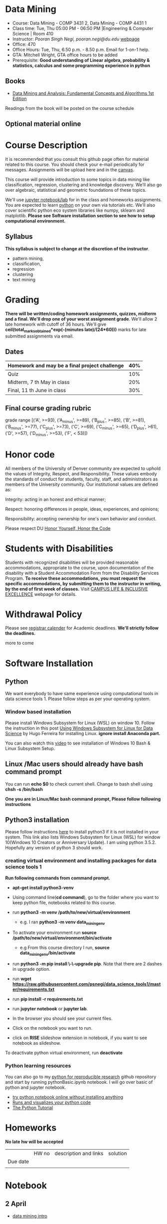* Data Mining
  - Course: Data Mining - COMP 3431 2, Data Mining - COMP 4431 1
  - Class time: Tue, Thu  05:00 PM -  06:50 PM  |Engineering & Computer Science | Room 410
  - Instructor: /Pooran Singh Negi, pooran.negi@du.edu/ [[https://sites.google.com/site/poorannegi/][webpage]]
  - Office: 470
  - Office Hours: Tue, Thu,  6.50 p.m. - 8.50 p.m. Email for 1-on-1 help.
  - GTA: Mitchell Wright, GTA office hours to be added
  - Prerequisite: *Good understanding of Linear algebra, probability & statistics, calculus and some programming experience in python*
** Books 
   - [[http://www.dataminingbook.info/pmwiki.php][Data Mining and Analysis: Fundamental Concepts and Algorithms 1st Edition]]
   
Readings from the book will be posted on the course schedule


** Optional material online


* Course Description
It is recommended that you consult this github page often for material related to this course. You should check your e-mail periodically for messages.
Assignments will be upload here and in the [[https://canvas.du.edu/login/ldap][canvas]].

This course will provide introduction to some topics in data mining like classification, regression, clustering and knowledge discovery. We'll also go over
algebraic, statistical and geometric foundations of these topics. 

We'll use [[http://jupyter.org/][jupyter notebook/lab]] for in the class and homeworks assignments. You are expected to learn [[https://www.python.org/][python]] on your own via tutorials etc.
We'll also cover scientific python eco system libraries like numpy, sklearn and matplotlib. *Please see Software installation section to see how to setup computational environment.*


** Syllabus
*This syllabus is subject to change at the discretion of the instructor*.
- pattern mining,
- classification,
- regression
- clustering
- text mining


* Grading
*There will be  written/coding homework assignments, quizzes,  midterm and a final. We'll drop one of your worst assignment grade*.
We'll allow 2 late homework with cutoff of 36 hours. We'll give *ceil(total_marks_obtained*exp(-(minutes late)/(24*60)))* marks  for  late submitted assignments via email.



** Dates

|------------------------------------------------+-----|
| Homework  and may be a final project challenge | 40% |
|------------------------------------------------+-----|
| Quiz                                           | 10% |
|------------------------------------------------+-----|
| Midterm, 7 th May in class                     | 20% |
|------------------------------------------------+-----|
| Final, 11 th June in class                     | 30% |
|------------------------------------------------+-----|



** Final course grading rubric

grade range [('A', >=93), ('A_minus', >=89), ('B_plus', >=85), ('B', >=81), ('B_minus', >=77), ('C_plus', >=73), ('C', >=69), ('C_minus', >=65),
 ('D_plus', >61), ('D', >=57), ('D_minus', >=53),  ('F', < 53)])

 
* Honor code
All members of the University of Denver community are expected to uphold the values of Integrity, Respect, and Responsibility.
These values embody the standards of conduct for students, faculty, staff, and administrators as members of the University community. 
Our institutional values are defined as:

Integrity: acting in an honest and ethical manner;

Respect: honoring differences in people, ideas, experiences, and opinions;

Responsibility: accepting ownership for one's own behavior and conduct.

Please respect DU [[https://www.du.edu/studentlife/studentconduct/honorcode.html][Honor Yourself, Honor the Code]]

* Students with Disabilities
Students with recognized disabilities will be provided reasonable
accommodations, appropriate to the course, upon documentation of the disability with a Student
Accommodation Form from the Disability Services Program. *To receive these accommodations, you must request the specific accommodations, by submitting them to the instructor in writing,
by the end of first week of classes.* Visit [[https://www.du.edu/studentlife/disability/][CAMPUS LIFE & INCLUSIVE EXCELLENCE]] webpage for details.

* Withdrawal Policy
Please see [[https://www.du.edu/registrar/calendar/][registrar calender]] for Academic deadlines. *We'll strictly follow the deadlines.*

 more to come
     
* Software Installation
** Python
We want everybody to have same experience using computational tools in data science tools 1. Please follow steps as
per your operating system.

*** Window based installation
Please install Windows Subsystem for Linux (WSL) on window 10. Follow the instruction in this post [[https://medium.com/hugo-ferreiras-blog/using-windows-subsystem-for-linux-for-data-science-9a8e68d7610c][Using Windows Subsystem for Linux for Data Science]]
by Hugo Ferreira for installing Linux. **ignore install Anaconda part.**

You can also watch this [[https://www.youtube.com/watch?v=Cvrqmq9A3tA][video]] to see installation of Windows 10 Bash & Linux Subsystem Setup.
** Linux /Mac users should already have bash command prompt
You can run *echo $0* to check current shell. Change to bash shell using  *chsh -s /bin/bash*

*One you are in Linux/Mac bash command prompt, Please follow following instructions*
** Python3 installation
Please follow instructions [[https://realpython.com/installing-python/][here]] to install python3 if it is not installed in your system. This link
also lists Windows Subsystem for Linux (WSL) for window 10(Windows 10 Creators or Anniversary Update).
I am using python 3.5.2. Hopefully any version of python 3 should work.

*** creating virtual environment and installing packages for data science tools 1
*Run following commands from  command prompt.*

- *apt-get install python3-venv*
- Using command line(*cd command*), go to the folder where you want to keep python file, notebooks related to this course.
- run *python3 -m venv /path/to/new/virtual/environment*
  + e.g. I ran *python3 -m venv data_mining_env*
- To activate your environment run *source /path/to/new/virtual/environment/bin/activate*
  + e.g From this course directory I run, *source data_mining_env/bin/activate*

- run *python3 -m pip install \-\-upgrade pip*. Note that there are 2 dashes in upgrade option.
- run *wget https://raw.githubusercontent.com/psnegi/data_science_tools1/master/requirements.txt*
- run *pip install -r requirements.txt*
- run *jupyter notebook* or *jupyter lab*. 
- In the browser you should see your current files.
- Click on the notebook you want to run.

- click on *RISE* slideshow extension in notebook, if you want to see notebook as slideshow.

To deactivate  python virtual environment, run *deactivate*

*** Python learning resources
You can also go to my  [[https://github.com/psnegi/PythonForReproducibleResearch][python for reproducible research]]  github repository and start by running pythonBasic.ipynb notebook.
I will go over basic of python and jupyter notebook.

   - [[https://try.jupyter.org/][try python notebook online without installing anything]]
   - [[http://pythontutor.com/live.html#mode%3Dedit][Runs and visualizes your python code]]
   - [[https://docs.python.org/3/tutorial/index.html][The Python Tutorial]]  

* Homeworks
*No late hw will be accepted*

|-------------------------------+-------+----------------------------------------+----------|
|                               | HW no | description and links                  | solution |
| Due date                      |       |                                        |          |
|-------------------------------+-------+----------------------------------------+----------|
|-------------------------------+-------+----------------------------------------+----------|
|                               |       |                                        |          |


* Notebook
**  2 April
  - [[https://mybinder.org/v2/gh/psnegi/data_mining/master?filepath=notebooks/data_mining_introduction.ipynb][data mining intro]]
* Course Activity

| Date      | Reading/Coding Assignments | class activity |
|-----------+----------------------------+----------------|
|-----------+----------------------------+----------------|
| 2 - April | read chapter 1             |                |
|           |                            |                |
|           |                            |                |
|-----------+----------------------------+----------------|
|-----------+----------------------------+----------------|
|           |                            |                |
